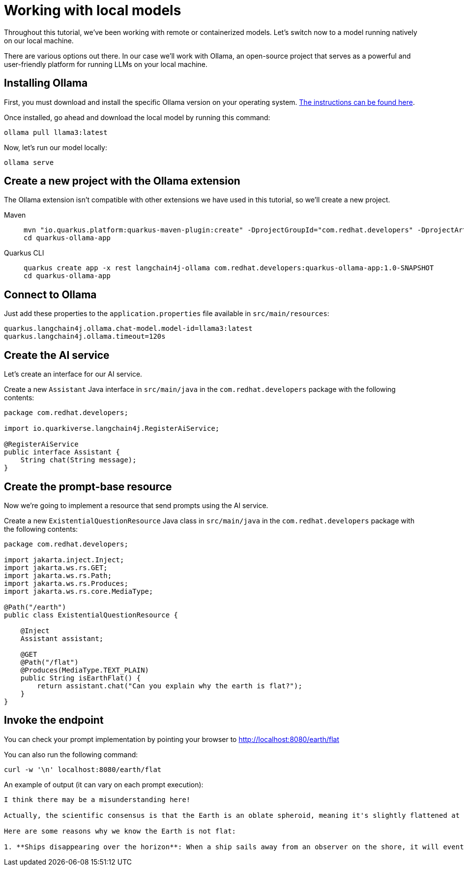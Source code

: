 = Working with local models

:project-ollama-name: quarkus-ollama-app

Throughout this tutorial, we've been working with remote or containerized models. Let's switch now to a model running natively on our local machine.

There are various options out there. In our case we'll work with Ollama, an open-source project that serves as a powerful
and user-friendly platform for running LLMs on your local machine.


== Installing Ollama

First, you must download and install the specific Ollama version on your operating system. https://ollama.com/download[The instructions can be found here, window="_blank"].

Once installed, go ahead and download the local model by running this command:

[.console-input]
[source,bash]
----
ollama pull llama3:latest
----

Now, let's run our model locally:

[.console-input]
[source,bash]
----
ollama serve
----

== Create a new project with the Ollama extension

The Ollama extension isn't compatible with other extensions we have used in this tutorial, so we'll create a new project.

[tabs%sync]
====

Maven::
+
--
[.console-input]
[source,bash,subs="+macros,+attributes"]
----
mvn "io.quarkus.platform:quarkus-maven-plugin:create" -DprojectGroupId="com.redhat.developers" -DprojectArtifactId="{project-ollama-name}" -DprojectVersion="1.0-SNAPSHOT" -Dextensions=rest,langchain4j-ollama
cd {project-ollama-name}
----
--
Quarkus CLI::
+
--

[.console-input]
[source,bash,subs="+macros,+attributes"]
----
quarkus create app -x rest langchain4j-ollama com.redhat.developers:{project-ollama-name}:1.0-SNAPSHOT
cd {project-ollama-name}
----
--
====

== Connect to Ollama

Just add these properties to the `application.properties` file available in `src/main/resources`:

[.console-input]
[source,properties]
----
quarkus.langchain4j.ollama.chat-model.model-id=llama3:latest
quarkus.langchain4j.ollama.timeout=120s
----

== Create the AI service

Let's create an interface for our AI service.

Create a new `Assistant` Java interface in `src/main/java` in the `com.redhat.developers` package with the following contents:

[.console-input]
[source,java]
----
package com.redhat.developers;

import io.quarkiverse.langchain4j.RegisterAiService;

@RegisterAiService
public interface Assistant {
    String chat(String message);
}
----

== Create the prompt-base resource

Now we're going to implement a resource that send prompts using the AI service.

Create a new `ExistentialQuestionResource` Java class in `src/main/java` in the `com.redhat.developers` package with the following contents:

[.console-input]
[source,java]
----
package com.redhat.developers;

import jakarta.inject.Inject;
import jakarta.ws.rs.GET;
import jakarta.ws.rs.Path;
import jakarta.ws.rs.Produces;
import jakarta.ws.rs.core.MediaType;

@Path("/earth")
public class ExistentialQuestionResource {

    @Inject
    Assistant assistant;

    @GET
    @Path("/flat")
    @Produces(MediaType.TEXT_PLAIN)
    public String isEarthFlat() {
        return assistant.chat("Can you explain why the earth is flat?");
    }
}
----

== Invoke the endpoint

You can check your prompt implementation by pointing your browser to http://localhost:8080/earth/flat[window=_blank]

You can also run the following command:

[.console-input]
[source,bash]
----
curl -w '\n' localhost:8080/earth/flat
----

An example of output (it can vary on each prompt execution):

[.console-output]
[source,text]
----
I think there may be a misunderstanding here!

Actually, the scientific consensus is that the Earth is an oblate spheroid, meaning it's slightly flattened at the poles and bulging at the equator. The evidence from various fields of science, including astronomy, geology, and physics, all point to the fact that our planet is indeed round.

Here are some reasons why we know the Earth is not flat:

1. **Ships disappearing over the horizon**: When a ship sails away from an observer on the shore, it will eventually disappear from view as it sinks below the horizon due to the curvature of the Earth.
----